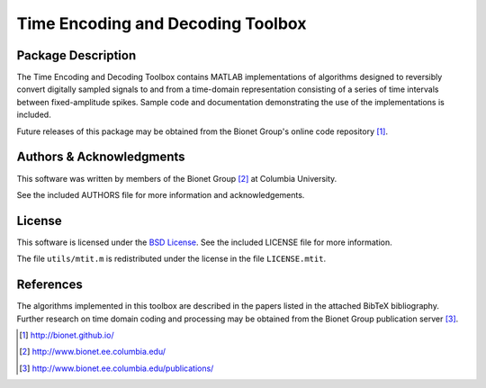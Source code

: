 .. -*- rst -*-

Time Encoding and Decoding Toolbox
==================================

Package Description
-------------------
The Time Encoding and Decoding Toolbox contains MATLAB implementations
of algorithms designed to reversibly convert digitally sampled signals
to and from a time-domain representation consisting of a series of
time intervals between fixed-amplitude spikes. Sample code and
documentation demonstrating the use of the implementations is
included.

Future releases of this package may be obtained from the Bionet
Group's online code repository [1]_.

Authors & Acknowledgments
-------------------------
This software was written by members of the Bionet Group [2]_ at Columbia
University.

See the included AUTHORS file for more information and acknowledgements.

License
-------
This software is licensed under the 
`BSD License <http://www.opensource.org/licenses/bsd-license.php>`_.
See the included LICENSE file for more information.

The file ``utils/mtit.m`` is redistributed under the license in the file
``LICENSE.mtit``.

References
----------
The algorithms implemented in this toolbox are described in the papers
listed in the attached BibTeX bibliography. Further research on
time domain coding and processing may be obtained from the Bionet Group
publication server [3]_.

.. [1] http://bionet.github.io/
.. [2] http://www.bionet.ee.columbia.edu/
.. [3] http://www.bionet.ee.columbia.edu/publications/
